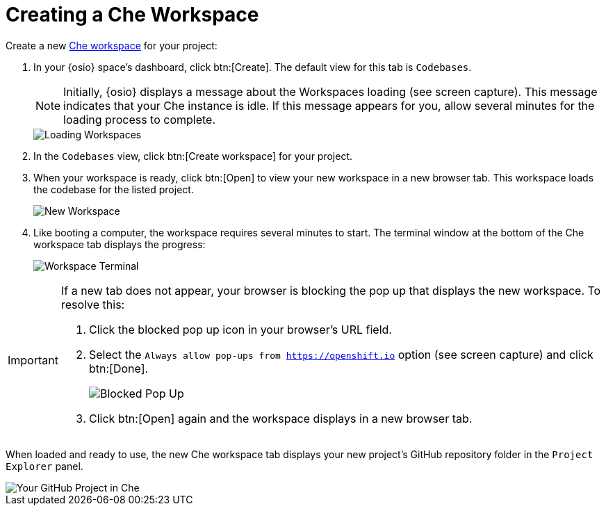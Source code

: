[#create_che_workspace-{context}]
= Creating a Che Workspace

Create a new <<about_workspaces,Che workspace>> for your project:

. In your {osio} space's dashboard, click btn:[Create]. The default view for this tab is `Codebases`.
+
NOTE: Initially, {osio} displays a message about the Workspaces loading (see screen capture). This message indicates that your Che instance is idle. If this message appears for you, allow several minutes for the loading process to complete.
+
image::loading_workspaces.png[Loading Workspaces]
+
. In the `Codebases` view, click btn:[Create workspace] for your project.
. When your workspace is ready, click btn:[Open] to view your new workspace in a new browser tab. This workspace loads the codebase for the listed project.
+
image::new_ws.png[New Workspace]
+
. Like booting a computer, the workspace requires several minutes to start. The terminal window at the bottom of the Che workspace tab displays the progress:
+
image::che_terminal.png[Workspace Terminal]

[IMPORTANT]
====
If a new tab does not appear, your browser is blocking the pop up that displays the new workspace. To resolve this:

. Click the blocked pop up icon in your browser's URL field.
. Select the `Always allow pop-ups from https://openshift.io` option (see screen capture) and click btn:[Done].
+
image::blocked_popup.png[Blocked Pop Up]
+
. Click btn:[Open] again and the workspace displays in a new browser tab.
====

When loaded and ready to use, the new Che workspace tab displays your new project's GitHub repository folder in the `Project Explorer` panel.

image::ws_loaded_codebase.png[Your GitHub Project in Che]
